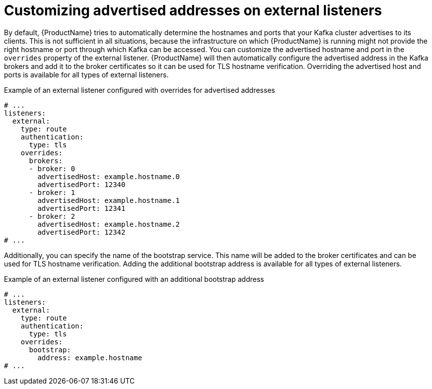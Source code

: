 // Module included in the following assemblies:
//
// assembly-kafka-broker-external-listeners.adoc

[id='con-kafka-broker-external-listeners-addresses-{context}']

= Customizing advertised addresses on external listeners

By default, {ProductName} tries to automatically determine the hostnames and ports that your Kafka cluster advertises to its clients.
This is not sufficient in all situations, because the infrastructure on which {ProductName} is running might not provide the right hostname or port through which Kafka can be accessed.
You can customize the advertised hostname and port in the `overrides` property of the external listener.
{ProductName} will then automatically configure the advertised address in the Kafka brokers and add it to the broker certificates so it can be used for TLS hostname verification.
Overriding the advertised host and ports is available for all types of external listeners.

.Example of an external listener configured with overrides for advertised addresses
[source,yaml,subs="attributes+"]
----
# ...
listeners:
  external:
    type: route
    authentication:
      type: tls
    overrides:
      brokers:
      - broker: 0
        advertisedHost: example.hostname.0
        advertisedPort: 12340
      - broker: 1
        advertisedHost: example.hostname.1
        advertisedPort: 12341
      - broker: 2
        advertisedHost: example.hostname.2
        advertisedPort: 12342
# ...
----

Additionally, you can specify the name of the bootstrap service.
This name will be added to the broker certificates and can be used for TLS hostname verification.
Adding the additional bootstrap address is available for all types of external listeners.

.Example of an external listener configured with an additional bootstrap address
[source,yaml,subs="attributes+"]
----
# ...
listeners:
  external:
    type: route
    authentication:
      type: tls
    overrides:
      bootstrap:
        address: example.hostname
# ...
----
